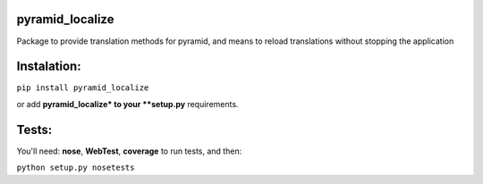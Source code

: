 pyramid_localize
================

Package to provide translation methods for pyramid, and means to reload translations without stopping the application

.. image:: https://travis-ci.org/fizyk/pyramid_localize.png?branch=master
    :target: https://travis-ci.org/fizyk/pyramid_localize
    :alt: Tests for RandomWords

.. image:: https://coveralls.io/repos/fizyk/pyramid_localize/badge.png?branch=master
    :target: https://coveralls.io/r/fizyk/pyramid_localize?branch=master
    :alt: Coverage Status

.. image:: https://pypip.in/v/pyramid_localize/badge.png
    :target: https://crate.io/packages/pyramid_localize/
    :alt: Latest PyPI version

.. image:: https://pypip.in/d/pyramid_localize/badge.png
    :target: https://crate.io/packages/pyramid_localize/
    :alt: Number of PyPI downloads


Instalation:
============

``pip install pyramid_localize``

or add **pyramid_localize* to your **setup.py** requirements.


Tests:
======

You'll need: **nose**, **WebTest**, **coverage** to run tests, and then:

``python setup.py nosetests``
